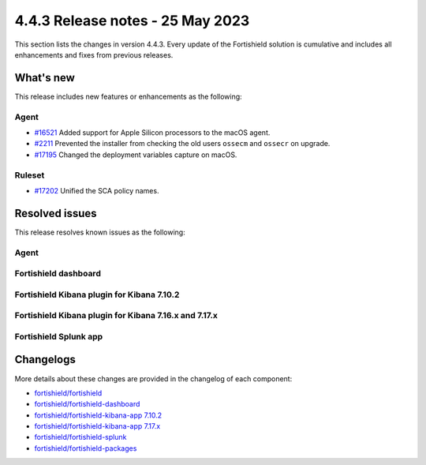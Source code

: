 .. Copyright (C) 2015, Fortishield, Inc.

.. meta::
  :description: Fortishield 4.4.3 has been released. Check out our release notes to discover the changes and additions of this release.

4.4.3 Release notes - 25 May 2023
=================================

This section lists the changes in version 4.4.3. Every update of the Fortishield solution is cumulative and includes all enhancements and fixes from previous releases.

What's new
----------

This release includes new features or enhancements as the following:

Agent
^^^^^
- `#16521 <https://github.com/fortishield/fortishield/pull/16521>`_ Added support for Apple Silicon processors to the macOS agent.
- `#2211 <https://github.com/fortishield/fortishield-packages/pull/2211>`_ Prevented the installer from checking the old users ``ossecm`` and ``ossecr`` on upgrade.
- `#17195 <https://github.com/fortishield/fortishield/pull/17195>`_ Changed the deployment variables capture on macOS.

Ruleset
^^^^^^^
- `#17202 <https://github.com/fortishield/fortishield/pull/17202>`_ Unified the SCA policy names.

Resolved issues
---------------

This release resolves known issues as the following: 

Agent
^^^^^

==============================================================    =============
Reference                                                         Description
==============================================================    =============
`#2217 <https://github.com/fortishield/fortishield-packages/pull/2217>`_      Removed the temporary file "ossec.confre" after upgrade on macOS. 
`#2208 <https://github.com/fortishield/fortishield-packages/pull/2208>`_      Prevented the installer from corrupting the agent configuration on macOS when deployment variables were defined on upgrade.
`#2218 <https://github.com/fortishield/fortishield-packages/pull/2218>`_      Fixed the installation on macOS by removing calls to launchctl.
==============================================================    =============

Fortishield dashboard
^^^^^^^^^^^^^^^

==============================================================================================================================     =============
Reference                                                                                                                          Description
==============================================================================================================================     =============
`#5481 <https://github.com/fortishield/fortishield-kibana-app/pull/5481>`_ `#5484 <https://github.com/fortishield/fortishield-kibana-app/pull/5484>`_      Fixed command to install the macOS agent on the agent wizard. 
`#5470 <https://github.com/fortishield/fortishield-kibana-app/pull/5470>`_                                                                     Fixed command to start the macOS agent on the agent wizard.  
==============================================================================================================================     =============

Fortishield Kibana plugin for Kibana 7.10.2
^^^^^^^^^^^^^^^^^^^^^^^^^^^^^^^^^^^^^

==============================================================================================================================     =============
Reference                                                                                                                          Description
==============================================================================================================================     =============
`#5481 <https://github.com/fortishield/fortishield-kibana-app/pull/5481>`_ `#5484 <https://github.com/fortishield/fortishield-kibana-app/pull/5484>`_      Fixed command to install the macOS agent on the agent wizard. 
`#5470 <https://github.com/fortishield/fortishield-kibana-app/pull/5470>`_                                                                     Fixed command to start the macOS agent on the agent wizard.  
==============================================================================================================================     =============


Fortishield Kibana plugin for Kibana 7.16.x and 7.17.x
^^^^^^^^^^^^^^^^^^^^^^^^^^^^^^^^^^^^^^^^^^^^^^^^

==============================================================================================================================     =============
Reference                                                                                                                          Description
==============================================================================================================================     =============
`#5481 <https://github.com/fortishield/fortishield-kibana-app/pull/5481>`_ `#5484 <https://github.com/fortishield/fortishield-kibana-app/pull/5484>`_      Fixed command to install the macOS agent on the agent wizard. 
`#5470 <https://github.com/fortishield/fortishield-kibana-app/pull/5470>`_                                                                     Fixed command to start the macOS agent on the agent wizard.  
==============================================================================================================================     =============

Fortishield Splunk app
^^^^^^^^^^^^^^^^

==============================================================    =============
Reference                                                         Description
==============================================================    =============
`#1407 <https://github.com/fortishield/fortishield-splunk/pull/1407>`_        Fixed macOS agent install and restart command.  
==============================================================    =============


Changelogs
----------

More details about these changes are provided in the changelog of each component:

- `fortishield/fortishield <https://github.com/fortishield/fortishield/blob/v4.4.3/CHANGELOG.md>`_
- `fortishield/fortishield-dashboard <https://github.com/fortishield/fortishield-kibana-app/blob/v4.4.3-2.6.0/CHANGELOG.md>`_
- `fortishield/fortishield-kibana-app 7.10.2 <https://github.com/fortishield/fortishield-kibana-app/blob/v4.4.3-7.10.2/CHANGELOG.md>`_
- `fortishield/fortishield-kibana-app 7.17.x <https://github.com/fortishield/fortishield-kibana-app/blob/v4.4.3-7.17.9/CHANGELOG.md>`_
- `fortishield/fortishield-splunk <https://github.com/fortishield/fortishield-splunk/blob/v4.4.3-8.2/CHANGELOG.md>`_
- `fortishield/fortishield-packages <https://github.com/fortishield/fortishield-packages/releases/tag/v4.4.3>`_